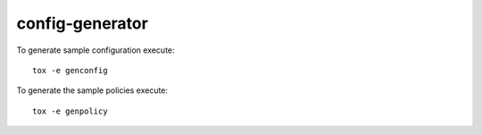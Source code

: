 ================
config-generator
================

To generate sample configuration execute::

    tox -e genconfig

To generate the sample policies execute::

    tox -e genpolicy